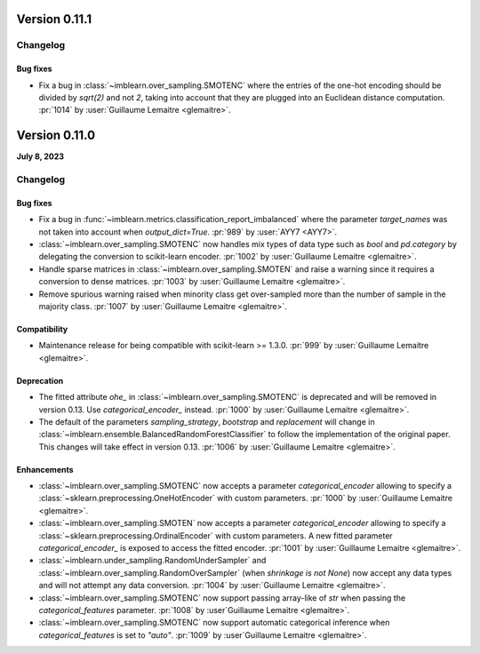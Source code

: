 .. _changes_0_11:

Version 0.11.1
==============

Changelog
---------

Bug fixes
.........

- Fix a bug in :class:`~imblearn.over_sampling.SMOTENC` where the entries of the
  one-hot encoding should be divided by `sqrt(2)` and not `2`, taking into account that
  they are plugged into an Euclidean distance computation.
  :pr:`1014` by :user:`Guillaume Lemaitre <glemaitre>`.


Version 0.11.0
==============

**July 8, 2023**

Changelog
---------

Bug fixes
.........

- Fix a bug in :func:`~imblearn.metrics.classification_report_imbalanced` where the
  parameter `target_names` was not taken into account when `output_dict=True`.
  :pr:`989` by :user:`AYY7 <AYY7>`.

- :class:`~imblearn.over_sampling.SMOTENC` now handles mix types of data type such as
  `bool` and `pd.category` by delegating the conversion to scikit-learn encoder.
  :pr:`1002` by :user:`Guillaume Lemaitre <glemaitre>`.

- Handle sparse matrices in :class:`~imblearn.over_sampling.SMOTEN` and raise a warning
  since it requires a conversion to dense matrices.
  :pr:`1003` by :user:`Guillaume Lemaitre <glemaitre>`.

- Remove spurious warning raised when minority class get over-sampled more than the
  number of sample in the majority class.
  :pr:`1007` by :user:`Guillaume Lemaitre <glemaitre>`.

Compatibility
.............

- Maintenance release for being compatible with scikit-learn >= 1.3.0.
  :pr:`999` by :user:`Guillaume Lemaitre <glemaitre>`.

Deprecation
...........

- The fitted attribute `ohe_` in :class:`~imblearn.over_sampling.SMOTENC` is deprecated
  and will be removed in version 0.13. Use `categorical_encoder_` instead.
  :pr:`1000` by :user:`Guillaume Lemaitre <glemaitre>`.

- The default of the parameters `sampling_strategy`, `bootstrap` and
  `replacement` will change in
  :class:`~imblearn.ensemble.BalancedRandomForestClassifier` to follow the
  implementation of the original paper. This changes will take effect in
  version 0.13.
  :pr:`1006` by :user:`Guillaume Lemaitre <glemaitre>`.

Enhancements
............

- :class:`~imblearn.over_sampling.SMOTENC` now accepts a parameter `categorical_encoder`
  allowing to specify a :class:`~sklearn.preprocessing.OneHotEncoder` with custom
  parameters.
  :pr:`1000` by :user:`Guillaume Lemaitre <glemaitre>`.

- :class:`~imblearn.over_sampling.SMOTEN` now accepts a parameter `categorical_encoder`
  allowing to specify a :class:`~sklearn.preprocessing.OrdinalEncoder` with custom
  parameters. A new fitted parameter `categorical_encoder_` is exposed to access the
  fitted encoder.
  :pr:`1001` by :user:`Guillaume Lemaitre <glemaitre>`.

- :class:`~imblearn.under_sampling.RandomUnderSampler` and
  :class:`~imblearn.over_sampling.RandomOverSampler` (when `shrinkage is not
  None`) now accept any data types and will not attempt any data conversion.
  :pr:`1004` by :user:`Guillaume Lemaitre <glemaitre>`.

- :class:`~imblearn.over_sampling.SMOTENC` now support passing array-like of `str`
  when passing the `categorical_features` parameter.
  :pr:`1008` by :user`Guillaume Lemaitre <glemaitre>`.

- :class:`~imblearn.over_sampling.SMOTENC` now support automatic categorical inference
  when `categorical_features` is set to `"auto"`.
  :pr:`1009` by :user`Guillaume Lemaitre <glemaitre>`.
